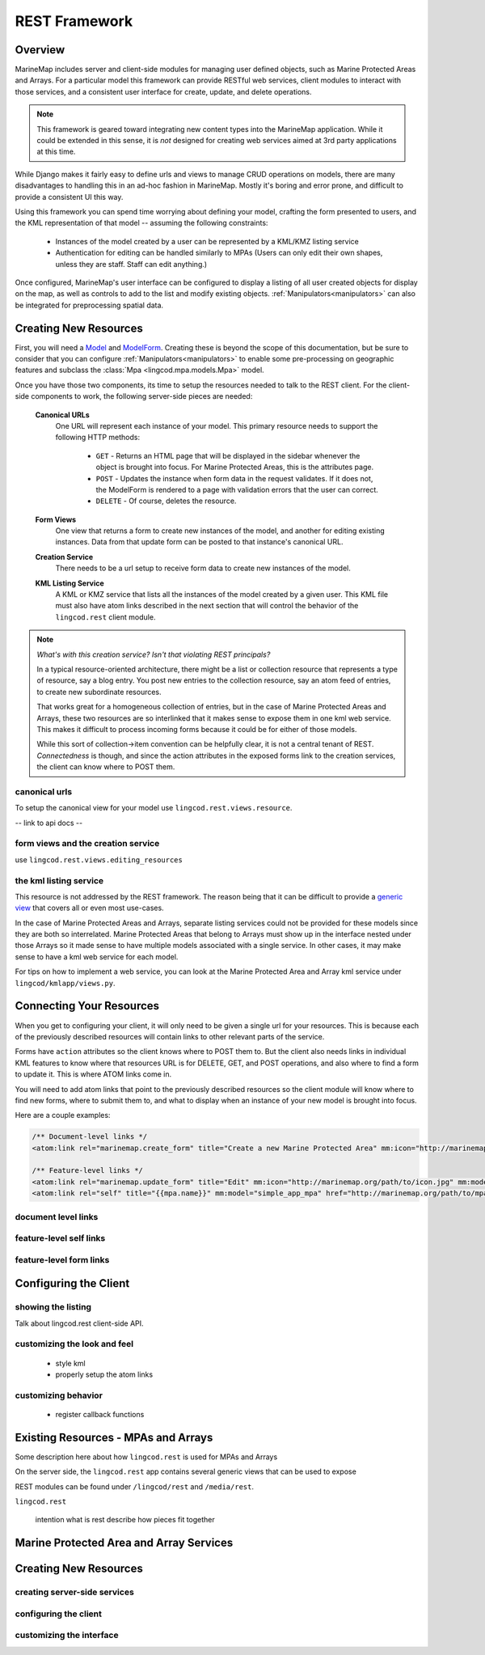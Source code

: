 REST Framework
==============

Overview
********

MarineMap includes server and client-side modules for managing user defined 
objects, such as Marine Protected Areas and Arrays. For a particular model 
this framework can provide RESTful web services, client modules to interact 
with those services, and a consistent user interface for create, update, and 
delete operations.

.. note::
  
  This framework is geared toward integrating new content types into the
  MarineMap application. While it could be extended in this sense, it is *not* 
  designed for creating web services aimed at 3rd party applications at this 
  time.

While Django makes it fairly easy to define urls and views to manage CRUD
operations on models, there are many disadvantages to handling this in an
ad-hoc fashion in MarineMap. Mostly it's boring and error prone, and difficult 
to provide a consistent UI this way.

Using this framework you can spend time worrying about defining your model,
crafting the form presented to users, and the KML representation of that 
model -- assuming the following constraints:

  * Instances of the model created by a user can be represented by a KML/KMZ
    listing service
    
  * Authentication for editing can be handled similarly to MPAs (Users can 
    only edit their own shapes, unless they are staff. Staff can edit anything.)

Once configured, MarineMap's user interface can be configured to display a 
listing of all user created objects for display on the map, as well as 
controls to add to the list and modify existing objects. :ref:`Manipulators<manipulators>`
can also be integrated for preprocessing spatial data.

Creating New Resources
**********************

First, you will need a `Model <http://docs.djangoproject.com/en/dev/topics/db/models/#topics-db-models>`_ and
`ModelForm <http://docs.djangoproject.com/en/dev/topics/forms/modelforms/#topics-forms-modelforms>`_. 
Creating these is beyond the scope of this documentation, but be sure to 
consider that you can configure :ref:`Manipulators<manipulators>` to enable 
some pre-processing on geographic features and subclass the 
:class:`Mpa <lingcod.mpa.models.Mpa>` model.

Once you have those two components, its time to setup the resources needed to
talk to the REST client. For the client-side components to work, the following
server-side pieces are needed:

  **Canonical URLs**
    One URL will represent each instance of your model. This primary resource 
    needs to support the following HTTP methods:
       
       * ``GET`` - Returns an HTML page that will be displayed in the sidebar 
         whenever the object is brought into focus. For Marine Protected Areas, 
         this is the attributes page.

       * ``POST`` - Updates the instance when form data in the request 
         validates. If it does not, the ModelForm is rendered to a page with 
         validation errors that the user can correct.

       * ``DELETE`` - Of course, deletes the resource.
       
  **Form Views**
    One view that returns a form to create new instances of the model, and 
    another for editing existing instances. Data from that update form can be
    posted to that instance's canonical URL.
    
  **Creation Service**
    There needs to be a url setup to receive form data to create new instances
    of the model.

  **KML Listing Service**
    A KML or KMZ service that lists all the instances of the model created by 
    a given user. This KML file must also have atom links described in the 
    next section that will control the behavior of the ``lingcod.rest`` 
    client module.

.. note::

  *What's with this creation service? Isn't that violating REST principals?*
  
  In a typical resource-oriented architecture, there might be a list or 
  collection resource that represents a type of resource, say a blog entry. 
  You post new entries to the collection resource, say an atom feed of 
  entries, to create new subordinate resources.
  
  That works great for a homogeneous collection of entries, but in the case of
  Marine Protected Areas and Arrays, these two resources are so interlinked 
  that it makes sense to expose them in one kml web service. This makes it 
  difficult to process incoming forms because it could be for either of those
  models.
  
  While this sort of collection->item convention can be helpfully clear, it is
  not a central tenant of REST. *Connectedness* is though, and since the 
  action attributes in the exposed forms link to the creation services, the
  client can know where to POST them.

canonical urls
--------------

To setup the canonical view for your model use ``lingcod.rest.views.resource``.

-- link to api docs --

form views and the creation service
-----------------------------------

use ``lingcod.rest.views.editing_resources``

the kml listing service
-----------------------

This resource is not addressed by the REST framework. The reason being that 
it can be difficult to provide a 
`generic view <http://docs.djangoproject.com/en/dev/ref/generic-views/>`_ that
covers all or even most use-cases. 

In the case of Marine Protected Areas and Arrays, separate listing services
could not be provided for these models since they are both so interrelated. 
Marine Protected Areas that belong to Arrays must show up in the interface
nested under those Arrays so it made sense to have multiple models associated
with a single service. In other cases, it may make sense to have a kml web 
service for each model.

For tips on how to implement a web service, you can look at the Marine 
Protected Area and Array kml service under ``lingcod/kmlapp/views.py``.

Connecting Your Resources
*************************

When you get to configuring your client, it will only need to be given a 
single url for your resources. This is because each of the previously 
described resources will contain links to other relevant parts of the service.

Forms have ``action`` attributes so the client knows where to POST them to. 
But the client also needs links in individual KML features to know where that 
resources URL is for DELETE, GET, and POST operations, and also where to find
a form to update it. This is where ATOM links come in.

You will need to add atom links that point to the previously described 
resources so the client module will know where to find new forms, where to 
submit them to, and what to display when an instance of your new model is
brought into focus.

Here are a couple examples:

.. code-block:: xml

  /** Document-level links */
  <atom:link rel="marinemap.create_form" title="Create a new Marine Protected Area" mm:icon="http://marinemap.org/path/to/icon.png" mm:model="simple_app_mpa" href="http://marinemap.org/path/to/form" />
  
  /** Feature-level links */
  <atom:link rel="marinemap.update_form" title="Edit" mm:icon="http://marinemap.org/path/to/icon.jpg" mm:model="simple_app_mpa" href="http://marinemap.org/path/to/form/1" />
  <atom:link rel="self" title="{{mpa.name}}" mm:model="simple_app_mpa" href="http://marinemap.org/path/to/mpa/attributes" />

document level links
--------------------

feature-level self links
------------------------

feature-level form links
------------------------



Configuring the Client
**********************

showing the listing
-------------------

Talk about lingcod.rest client-side API.

customizing the look and feel
-----------------------------

  * style kml
  * properly setup the atom links


customizing behavior
--------------------

  * register callback functions


Existing Resources - MPAs and Arrays
************************************

Some description here about how ``lingcod.rest`` is used for MPAs and Arrays

On the server side, the ``lingcod.rest`` app contains several generic views 
that can be used to expose 

REST modules can be found under ``/lingcod/rest`` and ``/media/rest``.

``lingcod.rest``

  intention
  what is rest
  describe how pieces fit together

Marine Protected Area and Array Services
****************************************

Creating New Resources
**********************

creating server-side services
-----------------------------

configuring the client
----------------------

customizing the interface
-------------------------
